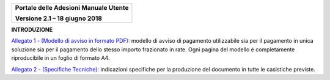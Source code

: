 ﻿
|image0|

+-------------------------------------------------+
| **Portale delle Adesioni Manuale Utente**       |
|                                                 |
| **Versione 2.1 – 18 giugno 2018**               |
+-------------------------------------------------+


**INTRODUZIONE**

`Allegato 1 - (Modello di avviso in formato PDF): <https://github.com/italia/pagopa-avvisoanalogico-docs/blob/master/_docs/Allegato_1_Modello_di_avviso_di_pagamento_v2.1.pdf>`_ modello di avviso di pagamento utilizzabile sia per il pagamento in unica soluzione sia per il pagamento dello stesso importo frazionato in rate. Ogni pagina del modello è completamente riproducibile in un foglio di formato A4.

`Allegato 2 - (Specifiche Tecniche): <https://github.com/italia/pagopa-avvisoanalogico-docs/blob/master/_docs/Allegato_2_Specifiche_Tecniche_v2.1.PDF>`_ indicazioni specifiche per la produzione del documento in tutte le casistiche previste.


.. |image0| image:: media/header.png
   :width: 3.93701in
   :height: 0.89306in
